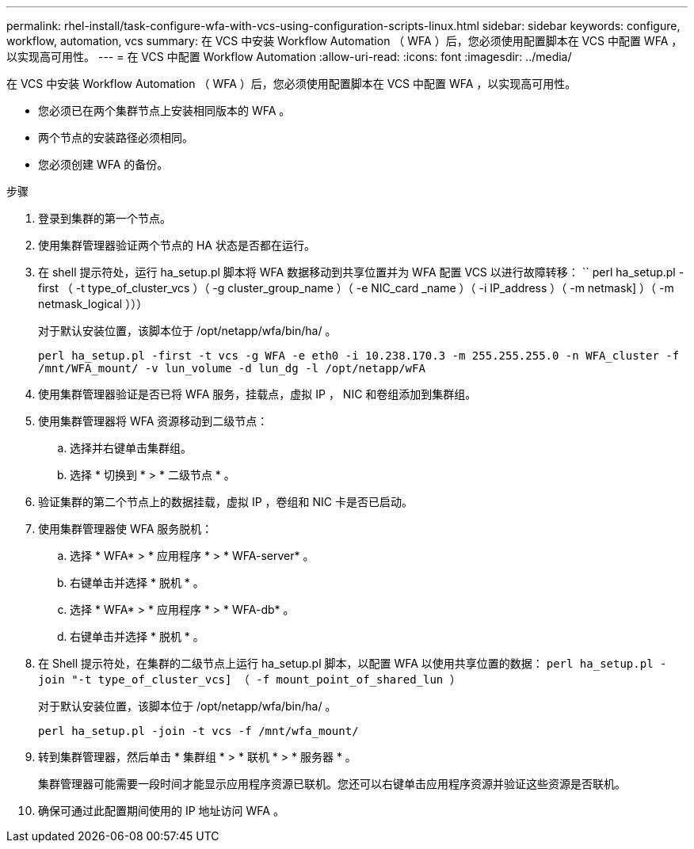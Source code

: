 ---
permalink: rhel-install/task-configure-wfa-with-vcs-using-configuration-scripts-linux.html 
sidebar: sidebar 
keywords: configure, workflow, automation, vcs 
summary: 在 VCS 中安装 Workflow Automation （ WFA ）后，您必须使用配置脚本在 VCS 中配置 WFA ，以实现高可用性。 
---
= 在 VCS 中配置 Workflow Automation
:allow-uri-read: 
:icons: font
:imagesdir: ../media/


[role="lead"]
在 VCS 中安装 Workflow Automation （ WFA ）后，您必须使用配置脚本在 VCS 中配置 WFA ，以实现高可用性。

* 您必须已在两个集群节点上安装相同版本的 WFA 。
* 两个节点的安装路径必须相同。
* 您必须创建 WFA 的备份。


.步骤
. 登录到集群的第一个节点。
. 使用集群管理器验证两个节点的 HA 状态是否都在运行。
. 在 shell 提示符处，运行 ha_setup.pl 脚本将 WFA 数据移动到共享位置并为 WFA 配置 VCS 以进行故障转移： `` perl ha_setup.pl -first （ -t type_of_cluster_vcs ）（ -g cluster_group_name ）（ -e NIC_card _name ）（ -i IP_address ）（ -m netmask] ）（ -m netmask_logical ）））
+
对于默认安装位置，该脚本位于 /opt/netapp/wfa/bin/ha/ 。

+
`perl ha_setup.pl -first -t vcs -g WFA -e eth0 -i 10.238.170.3 -m 255.255.255.0 -n WFA_cluster -f /mnt/WFA_mount/ -v lun_volume -d lun_dg -l /opt/netapp/wFA`

. 使用集群管理器验证是否已将 WFA 服务，挂载点，虚拟 IP ， NIC 和卷组添加到集群组。
. 使用集群管理器将 WFA 资源移动到二级节点：
+
.. 选择并右键单击集群组。
.. 选择 * 切换到 * > * 二级节点 * 。


. 验证集群的第二个节点上的数据挂载，虚拟 IP ，卷组和 NIC 卡是否已启动。
. 使用集群管理器使 WFA 服务脱机：
+
.. 选择 * WFA* > * 应用程序 * > * WFA-server* 。
.. 右键单击并选择 * 脱机 * 。
.. 选择 * WFA* > * 应用程序 * > * WFA-db* 。
.. 右键单击并选择 * 脱机 * 。


. 在 Shell 提示符处，在集群的二级节点上运行 ha_setup.pl 脚本，以配置 WFA 以使用共享位置的数据： `perl ha_setup.pl -join "-t type_of_cluster_vcs] （ -f mount_point_of_shared_lun ）`
+
对于默认安装位置，该脚本位于 /opt/netapp/wfa/bin/ha/ 。

+
`perl ha_setup.pl -join -t vcs -f /mnt/wfa_mount/`

. 转到集群管理器，然后单击 * 集群组 * > * 联机 * > * 服务器 * 。
+
集群管理器可能需要一段时间才能显示应用程序资源已联机。您还可以右键单击应用程序资源并验证这些资源是否联机。

. 确保可通过此配置期间使用的 IP 地址访问 WFA 。


